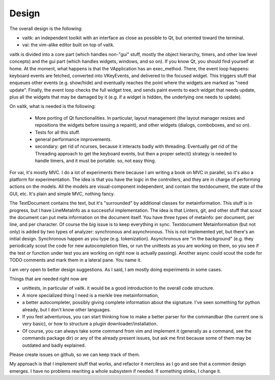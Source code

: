 Design
======

The overall design is the following:

- vaitk: an independent toolkit with an interface as close as possible to Qt, but oriented toward the terminal.
- vai: the vim-alike editor built on top of vaitk.

vaitk is divided into a core part (which handles non-"gui" stuff, mostly the object hierarchy, timers, and other low level concepts) and the gui part (which handles widgets, windows, and so on). If you know Qt, you should find yourself at home. At the moment, what happens is that the VApplication has an exec_method. There, the event loop happens: keyboard events are fetched, converted into VKeyEvents, and delivered to the focused widget. This triggers stuff that enqueues other events (e.g. show/hide) and eventually reaches the point where the widgets are marked as "need update". Finally, the event loop checks the full widget tree, and sends paint events to each widget that needs update, plus all the widgets that may be damaged by it (e.g. if a widget is hidden, the underlying one needs to update).

On vaitk, what is needed is the following:

 - More porting of Qt functionalities. In particular, layout management (the layout manager resizes and repositions the widgets before issuing a repaint), and other widgets (dialogs, comboboxes, and so on). 
 - Tests for all this stuff.
 - general performance improvements.
 - secondary: get rid of ncurses, because it interacts badly with threading. Eventually get rid of the Threading approach to get the keyboard events, but then a proper select() strategy is needed to handle timers, and it must be portable. so, not easy thing.

For vai, it's mostly MVC. I do a lot of experiments there because I am writing a book on MVC in parallel, so it's also a platform for experimentation. The idea is that you have the logic in the controllers, and they are in charge of performing actions on the models. All the models are visual-component independent, and contain the textdocument, the state of the GUI, etc. It's plain and simple MVC, nothing fancy.

The TextDocument contains the text, but it's "surrounded" by additional classes for metainformation. This stuff is in progress, but I have LineMetaInfo as a successful implementation. The idea is that Linters, git, and other stuff that scout the document can put meta information on the document itself. You have three types of metainfo: per document, per line, and per character. Of course the big issue is to keep everything in sync. 
Textdocument Metainformation (but not only) is added by two types of analyzer: synchronous and asynchronous. This is not implemented yet, but there's an initial design. Synchronous happen as you type (e.g. tokenization). Asynchronous are "in the background" (e.g. they periodically scout the code for new autocompletion files, or run the unittests as you are working on them, so you see if the test or function under test you are working on right now is actually passing). Another async could scout the code for TODO comments and mark them in a lateral pane. You name it. 

I am very open to better design suggestions. As I said, I am mostly doing experiments in some cases.

Things that are needed right now are

- unittests, in particular of vaitk. it would be a good introduction to the overall code structure.
- A more specialized thing I need is a merkle tree metainformation, 
- a better autocompleter, possibly giving complete information about the signature. I've seen something for python already, but I don't know other languages. 
- If you feel adventurous, you can start thinking how to make a better parser for the commandbar (the current one is very basic), or how to structure a plugin downloader/installation.
- Of course, you can always take some command from vim and implement it (generally as a command, see the commands package dir) or any of the already present issues, but ask me first because some of them may be outdated and badly explained.

Please create issues on github, so we can keep track of them.

My approach is that I implement stuff that works, and refactor it merciless as I go and see that a common design emerges. I have no problems rewriting a whole subsystem if needed. If something stinks, I change it.
